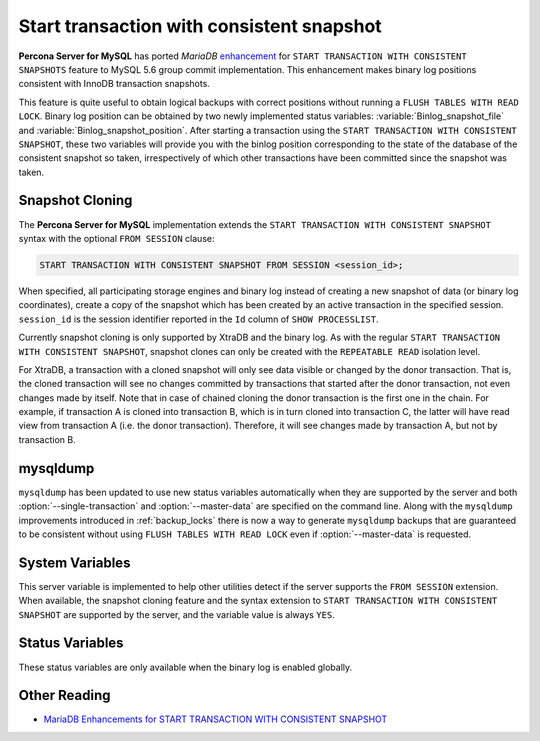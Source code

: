 .. _start_transaction_with_consistent_snapshot:

============================================
 Start transaction with consistent snapshot
============================================

**Percona Server for MySQL** has ported *MariaDB* `enhancement <https://mariadb.com/kb/en/enhancements-for-start-transaction-with-consistent/>`_ for ``START TRANSACTION WITH CONSISTENT SNAPSHOTS`` feature to MySQL 5.6 group commit implementation. This enhancement makes binary log positions consistent with InnoDB transaction snapshots.

This feature is quite useful to obtain logical backups with correct positions without running a ``FLUSH TABLES WITH READ LOCK``. Binary log position can be obtained by two newly implemented status variables: :variable:`Binlog_snapshot_file` and :variable:`Binlog_snapshot_position`. After starting a transaction using the ``START TRANSACTION WITH CONSISTENT SNAPSHOT``, these two variables will provide you with the binlog position corresponding to the state of the database of the consistent snapshot so taken, irrespectively of which other transactions have been committed since the snapshot was taken.

.. _snapshot_cloning:

Snapshot Cloning
================

The **Percona Server for MySQL** implementation extends the ``START TRANSACTION WITH CONSISTENT SNAPSHOT`` syntax with the optional ``FROM SESSION`` clause:

.. code-block:: mysql

  START TRANSACTION WITH CONSISTENT SNAPSHOT FROM SESSION <session_id>;

When specified, all participating storage engines and binary log instead of creating a new snapshot of data (or binary log coordinates), create a copy of the snapshot which has been created by an active transaction in the specified session. ``session_id`` is the session identifier reported in the ``Id`` column of ``SHOW PROCESSLIST``.

Currently snapshot cloning is only supported by XtraDB and the binary log. As with the regular ``START TRANSACTION WITH CONSISTENT SNAPSHOT``, snapshot clones can only be created with the ``REPEATABLE READ`` isolation level.

For XtraDB, a transaction with a cloned snapshot will only see data visible or changed by the donor transaction. That is, the cloned transaction will see no changes committed by transactions that started after the donor transaction, not even changes made by itself. Note that in case of chained cloning the donor transaction is the first one in the chain. For example, if transaction A is cloned into transaction B, which is in turn cloned into transaction C, the latter will have read view from transaction A (i.e. the donor transaction). Therefore, it will see changes made by transaction A, but not by transaction B.

mysqldump
=========

``mysqldump`` has been updated to use new status variables automatically when they are supported by the server and both :option:`--single-transaction` and :option:`--master-data` are specified on the command line. Along with the ``mysqldump`` improvements introduced in :ref:`backup_locks` there is now a way to generate ``mysqldump`` backups that are guaranteed to be consistent without using ``FLUSH TABLES WITH READ LOCK`` even if :option:`--master-data` is requested.

System Variables
================

.. variable:: have_snapshot_cloning

     :cli: Yes
     :conf: No
     :scope: Global
     :dyn: No
     :vartype: Boolean

This server variable is implemented to help other utilities detect if the server supports the ``FROM SESSION`` extension. When available, the snapshot cloning feature and the syntax extension to ``START TRANSACTION WITH CONSISTENT SNAPSHOT`` are supported by the server, and the variable value is always ``YES``.

Status Variables
================

.. variable:: Binlog_snapshot_file

     :vartype: String
     :scope: Global

.. variable:: Binlog_snapshot_position

     :vartype: Numeric
     :scope: Global

These status variables are only available when the binary log is enabled globally.

Other Reading
=============
* `MariaDB Enhancements for START TRANSACTION WITH CONSISTENT SNAPSHOT <https://mariadb.com/kb/en/enhancements-for-start-transaction-with-consistent/>`_
